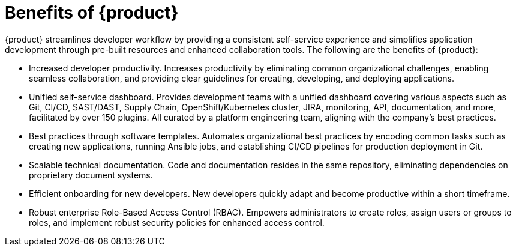 :_newdoc-version: 2.18.3
:_template-generated: 2024-10-11

ifdef::context[:parent-context-of-benefits-of-rhdh: {context}]

:_mod-docs-content-type: ASSEMBLY

ifndef::context[]
[id="benefits-of-rhdh"]
endif::[]
ifdef::context[]
[id="benefits-of-rhdh_{context}"]
endif::[]
= Benefits of {product}

:context: benefits-of-rhdh

{product} streamlines developer workflow by providing a consistent self-service experience and simplifies application development through pre-built resources and enhanced collaboration tools. The following are the benefits of {product}:

* Increased developer productivity. Increases productivity by eliminating common organizational challenges, enabling seamless collaboration, and providing clear guidelines for creating, developing, and deploying applications.

* Unified self-service dashboard. Provides development teams with a unified dashboard covering various aspects such as Git, CI/CD, SAST/DAST, Supply Chain, OpenShift/Kubernetes cluster, JIRA, monitoring, API, documentation, and more, facilitated by over 150 plugins. All curated by a platform engineering team, aligning with the company’s best practices.

* Best practices through software templates. Automates organizational best practices by encoding common tasks such as creating new applications, running Ansible jobs, and establishing CI/CD pipelines for production deployment in Git.

* Scalable technical documentation. Code and documentation resides in the same repository, eliminating dependencies on proprietary document systems.

* Efficient onboarding for new developers. New developers quickly adapt and become productive within a short timeframe.

* Robust enterprise Role-Based Access Control (RBAC). Empowers administrators to create roles, assign users or groups to roles, and implement robust security policies for enhanced access control.